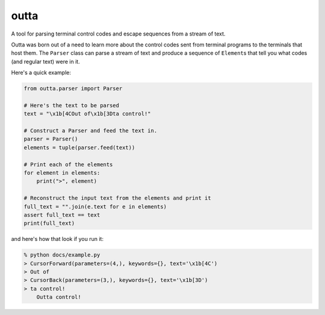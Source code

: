 =====
outta
=====

A tool for parsing terminal control codes and escape sequences from a stream of 
text.

Outta was born out of a need to learn more about the control codes sent from terminal
programs to the terminals that host them. The ``Parser`` class can parse a stream
of text and produce a sequence of ``Element``\s that tell you what codes (and regular
text) were in it. 

Here's a quick example:

.. code-block:: python

  from outta.parser import Parser

  # Here's the text to be parsed
  text = "\x1b[4COut of\x1b[3Dta control!"
  
  # Construct a Parser and feed the text in.
  parser = Parser()
  elements = tuple(parser.feed(text))
  
  # Print each of the elements
  for element in elements:
      print(">", element)
  
  # Reconstruct the input text from the elements and print it
  full_text = "".join(e.text for e in elements)
  assert full_text == text
  print(full_text)

and here's how that look if you run it:

.. code-block::

  % python docs/example.py
  > CursorForward(parameters=(4,), keywords={}, text='\x1b[4C')
  > Out of
  > CursorBack(parameters=(3,), keywords={}, text='\x1b[3D')
  > ta control!
      Outta control!
